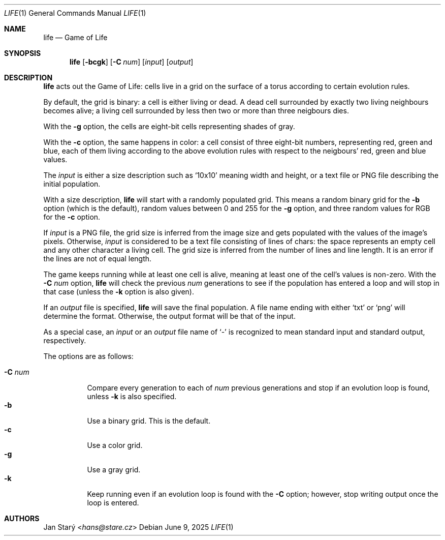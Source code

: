 .Dd June 9, 2025
.Dt LIFE 1
.Os
.Sh NAME
.Nm life
.Nd Game of Life
.Sh SYNOPSIS
.Nm
.Op Fl bcgk
.Op Fl C Ar num
.\".Op Fl r Ar rules
.Op Ar input
.Op Ar output
.Sh DESCRIPTION
.Nm
acts out the Game of Life:
cells live in a grid on the surface of a torus
according to certain evolution rules.
.Pp
By default, the grid is binary: a cell is either living or dead.
A dead cell surrounded by exactly two living neighbours becomes alive;
a living cell surrounded by less then two or more than three neigbours dies.
.Pp
With the
.Fl g
option, the cells are eight-bit cells representing shades of gray.
.\"FIXME explain the modified rules
.Pp
With the
.Fl c
option, the same happens in color:
a cell consist of three eight-bit numbers, representing red, green and blue,
each of them living according to the above evolution rules
with respect to the neigbours' red, green and blue values.
.Pp
The
.Ar input
is either a size description such as
.Sq 10x10
meaning width and height,
or a text file or PNG file describing the initial population.
.Pp
With a size description,
.Nm
will start with a randomly populated grid.
This means a random binary grid for the
.Fl b
option (which is the default),
random values between 0 and 255 for the
.Fl g
option, and three random values for RGB for the
.Fl c
option.
.\" FIXME options to tweak the probabilities
.Pp
If
.Ar input
is a PNG file, the grid size is inferred from the image size
and gets populated with the values of the image's pixels.
Otherwise,
.Ar input
is considered to be a text file consisting of lines of chars:
the space represents an empty cell and any other character a living cell.
The grid size is inferred from the number of lines and line length.
It is an error if the lines are not of equal length.
.\" FIXME recognize each of CR, LF, and CRLF
.\" FIXME Skip empty lines
.Pp
The game keeps running while at least one cell is alive,
meaning at least one of the cell's values is non-zero.
With the
.Fl C Ar num
option,
.Nm
will check the previous
.Ar num
generations to see if the population has entered a loop
and will stop in that case (unless the
.Fl k
option is also given).
.Pp
If an
.Ar output
file is specified,
.Nm
will save the final population.
A file name ending with either
.Sq txt
or
.Sq png
will determine the format.
Otherwise, the output format will be that of the input.
.\" FIXME for mng or some other animation format,
.\" save an animstion of ther entire history.
.\" With -C, have a tail loop of that many generations
.Pp
As a special case, an
.Ar input
or an
.Ar output
file name of
.Sq -
is recognized to mean standard input and standard output, respectively.
.Pp
The options are as follows:
.Pp
.Bl -tag -width Ds -compact
.It Fl C Ar num
Compare every generation to each of
.Ar num
previous generations
and stop if an evolution loop is found, unless
.Fl k
is also specified.
.It Fl b
Use a binary grid.
This is the default.
.\"Even if the input is a RGB file,
.\"the initial population is converted to 0/1
.\"and the output, if any, will be binary.
.It Fl c
Use a color grid.
.It Fl g
Use a gray grid.
.It Fl k
Keep running even if an evolution loop is found with the
.Fl C
option; however, stop writing output once the loop is entered.
.El
.\".Sh EXAMPLES
.Sh AUTHORS
.An Jan Starý Aq Mt hans@stare.cz
